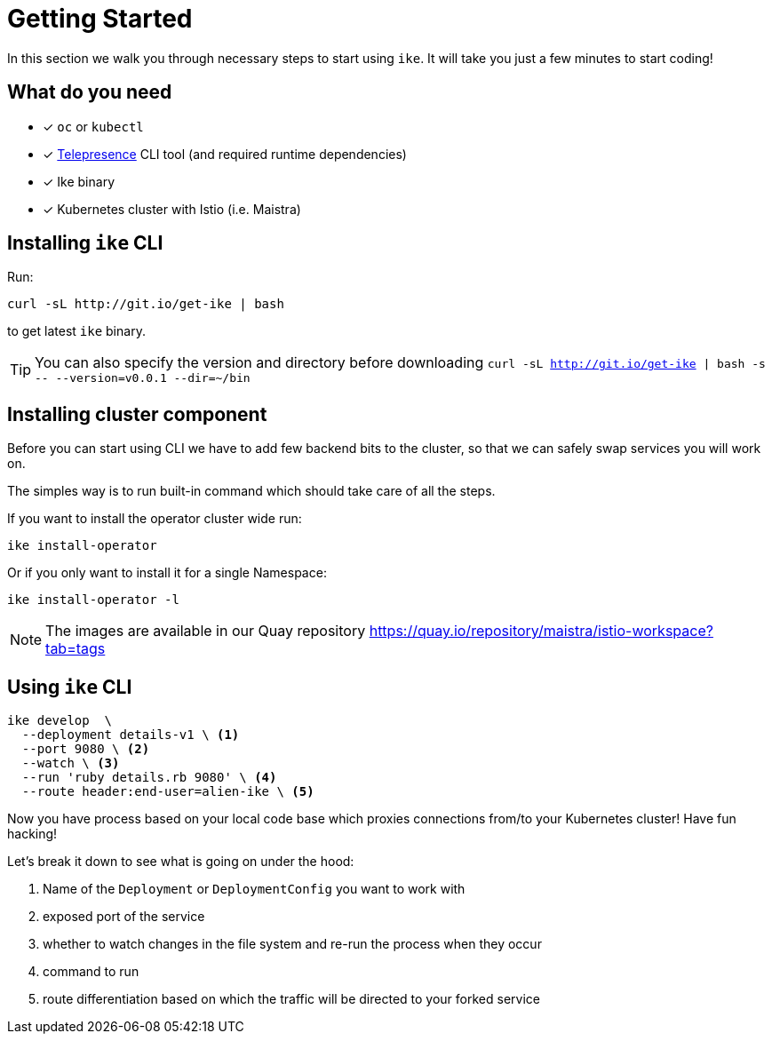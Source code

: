 = Getting Started

In this section we walk you through necessary steps to start using `ike`. It will take you just a few minutes to start coding!

== What do you need

* [x] `oc` or `kubectl`
* [x] https://www.telepresence.io/reference/install[Telepresence] CLI tool (and required runtime dependencies)
* [x] Ike binary
* [x] Kubernetes cluster with Istio (i.e. Maistra)

== Installing `ike` CLI

Run:

[source,bash]
----
curl -sL http://git.io/get-ike | bash
----

to get latest `ike` binary.

TIP: You can also specify the version and directory before downloading `curl -sL http://git.io/get-ike | bash -s \-- --version=v0.0.1 --dir=~/bin`

== Installing cluster component

Before you can start using CLI we have to add few backend bits to the cluster, so that we can safely swap services you will work on.

The simples way is to run built-in command which should take care of all the steps.

If you want to install the operator cluster wide run:

[source,bash]
----
ike install-operator
----

Or if you only want to install it for a single Namespace:

[source,bash]
----
ike install-operator -l
----

NOTE: The images are available in our Quay repository https://quay.io/repository/maistra/istio-workspace?tab=tags 

== Using `ike` CLI

[source,bash]
----
ike develop  \
  --deployment details-v1 \ <1>
  --port 9080 \ <2>
  --watch \ <3>
  --run 'ruby details.rb 9080' \ <4>
  --route header:end-user=alien-ike \ <5>
----

Now you have process based on your local code base which proxies connections from/to your Kubernetes cluster! Have fun hacking!

Let's break it down to see what is going on under the hood:

<1> Name of the `Deployment` or `DeploymentConfig` you want to work with
<2> exposed port of the service
<3> whether to watch changes in the file system and re-run the process when they occur
<4> command to run 
<5> route differentiation based on which the traffic will be directed to your forked service

// TIP: All command line flags can also be persisted in the configuration file and shared in the project. For more details jump to configuration section.


// TODO add screencast showing the basic flow
